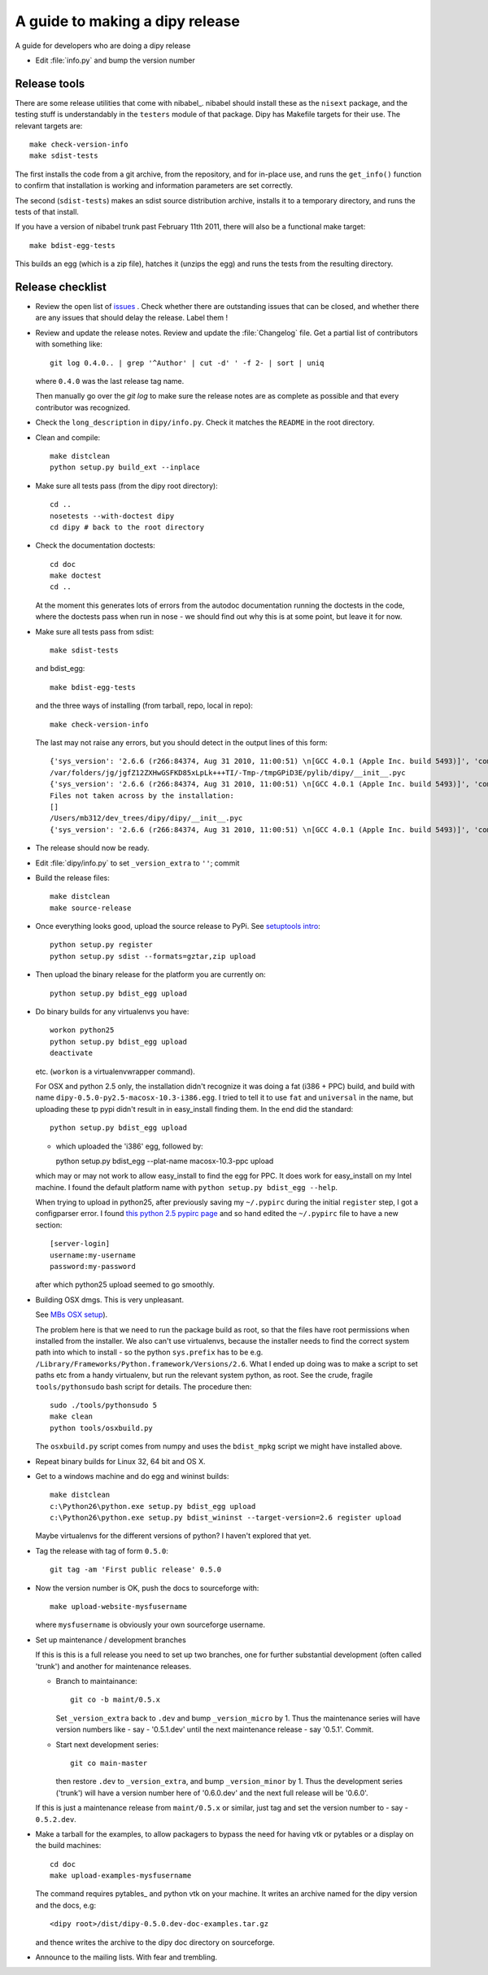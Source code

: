 .. _release-guide:

*********************************
A guide to making a dipy release
*********************************

A guide for developers who are doing a dipy release

* Edit :file:`info.py` and bump the version number

.. _release-tools:

Release tools
=============

There are some release utilities that come with nibabel_.  nibabel should
install these as the ``nisext`` package, and the testing stuff is understandably
in the ``testers`` module of that package.  Dipy has Makefile targets for their
use.  The relevant targets are::

    make check-version-info
    make sdist-tests

The first installs the code from a git archive, from the repository, and for
in-place use, and runs the ``get_info()`` function to confirm that installation
is working and information parameters are set correctly.

The second (``sdist-tests``) makes an sdist source distribution archive,
installs it to a temporary directory, and runs the tests of that install.

If you have a version of nibabel trunk past February 11th 2011, there will also
be a functional make target::

    make bdist-egg-tests

This builds an egg (which is a zip file), hatches it (unzips the egg) and runs
the tests from the resulting directory.

.. _release-checklist:

Release checklist
=================

* Review the open list of `issues <http://github.com/nipy/dipy/issues>`_ .
  Check whether there are outstanding issues that can be closed, and whether
  there are any issues that should delay the release.  Label them !

* Review and update the release notes.  Review and update the :file:`Changelog`
  file.  Get a partial list of contributors with something like::

      git log 0.4.0.. | grep '^Author' | cut -d' ' -f 2- | sort | uniq

  where ``0.4.0`` was the last release tag name.

  Then manually go over the *git log* to make sure the release notes are
  as complete as possible and that every contributor was recognized.

* Check the ``long_description`` in ``dipy/info.py``.  Check it matches the
  ``README`` in the root directory.

* Clean and compile::

    make distclean
    python setup.py build_ext --inplace

* Make sure all tests pass (from the dipy root directory)::

    cd ..
    nosetests --with-doctest dipy
    cd dipy # back to the root directory

* Check the documentation doctests::

    cd doc
    make doctest
    cd ..

  At the moment this generates lots of errors from the autodoc documentation
  running the doctests in the code, where the doctests pass when run in nose -
  we should find out why this is at some point, but leave it for now.

* Make sure all tests pass from sdist::

    make sdist-tests

  and bdist_egg::

    make bdist-egg-tests

  and the three ways of installing (from tarball, repo, local in repo)::

    make check-version-info

  The last may not raise any errors, but you should detect in the output
  lines of this form::

    {'sys_version': '2.6.6 (r266:84374, Aug 31 2010, 11:00:51) \n[GCC 4.0.1 (Apple Inc. build 5493)]', 'commit_source': 'archive substitution', 'np_version': '1.5.0', 'commit_hash': '25b4125', 'pkg_path': '/var/folders/jg/jgfZ12ZXHwGSFKD85xLpLk+++TI/-Tmp-/tmpGPiD3E/pylib/dipy', 'sys_executable': '/Library/Frameworks/Python.framework/Versions/2.6/Resources/Python.app/Contents/MacOS/Python', 'sys_platform': 'darwin'}
    /var/folders/jg/jgfZ12ZXHwGSFKD85xLpLk+++TI/-Tmp-/tmpGPiD3E/pylib/dipy/__init__.pyc
    {'sys_version': '2.6.6 (r266:84374, Aug 31 2010, 11:00:51) \n[GCC 4.0.1 (Apple Inc. build 5493)]', 'commit_source': 'installation', 'np_version': '1.5.0', 'commit_hash': '25b4125', 'pkg_path': '/var/folders/jg/jgfZ12ZXHwGSFKD85xLpLk+++TI/-Tmp-/tmpGPiD3E/pylib/dipy', 'sys_executable': '/Library/Frameworks/Python.framework/Versions/2.6/Resources/Python.app/Contents/MacOS/Python', 'sys_platform': 'darwin'}
    Files not taken across by the installation:
    []
    /Users/mb312/dev_trees/dipy/dipy/__init__.pyc
    {'sys_version': '2.6.6 (r266:84374, Aug 31 2010, 11:00:51) \n[GCC 4.0.1 (Apple Inc. build 5493)]', 'commit_source': 'repository', 'np_version': '1.5.0', 'commit_hash': '25b4125', 'pkg_path': '/Users/mb312/dev_trees/dipy/dipy', 'sys_executable': '/Library/Frameworks/Python.framework/Versions/2.6/Resources/Python.app/Contents/MacOS/Python', 'sys_platform': 'darwin'}

* The release should now be ready.

* Edit :file:`dipy/info.py` to set ``_version_extra`` to ``''``; commit

* Build the release files::

    make distclean
    make source-release

* Once everything looks good, upload the source release to PyPi.  See
  `setuptools intro`_::

    python setup.py register
    python setup.py sdist --formats=gztar,zip upload

* Then upload the binary release for the platform you are currently on::

    python setup.py bdist_egg upload

* Do binary builds for any virtualenvs you have::

    workon python25
    python setup.py bdist_egg upload
    deactivate

  etc.  (``workon`` is a virtualenvwrapper command).

  For OSX and python 2.5 only, the installation didn't recognize it was doing a fat (i386 + PPC)
  build, and build with name ``dipy-0.5.0-py2.5-macosx-10.3-i386.egg``.  I tried
  to tell it to use ``fat`` and ``universal`` in the name, but uploading these
  tp pypi didn't result in in easy_install finding them.  In the end did the
  standard::

    python setup.py bdist_egg upload

  - which uploaded the 'i386' egg, followed by::

    python setup.py bdist_egg --plat-name macosx-10.3-ppc upload

  which may or may not work to allow easy_install to find the egg for PPC.  It
  does work for easy_install on my Intel machine.  I found the default platform
  name with ``python setup.py bdist_egg --help``.

  When trying to upload in python25, after previously saving my ``~/.pypirc``
  during the initial ``register`` step, I got a configparser error.  I found
  `this python 2.5 pypirc page
  <http://docs.python.org/release/2.5.2/dist/pypirc.html>`_ and so hand edited
  the ``~/.pypirc`` file to have a new section::

    [server-login]
    username:my-username
    password:my-password

  after which python25 upload seemed to go smoothly.

* Building OSX dmgs.  This is very unpleasant.

  See `MBs OSX setup
  <http://matthew-brett.github.com/pydagogue/develop_mac.html>`_).

  The problem here is that we need to run the package build as root, so that the
  files have root permissions when installed from the installer.  We also can't
  use virtualenvs, because the installer needs to find the correct system path
  into which to install - so the python ``sys.prefix`` has to be e.g.
  ``/Library/Frameworks/Python.framework/Versions/2.6``.  What I ended up doing
  was to make a script to set paths etc from a handy virtualenv, but run the
  relevant system python, as root.  See the crude, fragile ``tools/pythonsudo``
  bash script for details.  The procedure then::

    sudo ./tools/pythonsudo 5
    make clean
    python tools/osxbuild.py

  The ``osxbuild.py`` script comes from numpy and uses the ``bdist_mpkg`` script
  we might have installed above.

* Repeat binary builds for Linux 32, 64 bit and OS X.

* Get to a windows machine and do egg and wininst builds::

    make distclean
    c:\Python26\python.exe setup.py bdist_egg upload
    c:\Python26\python.exe setup.py bdist_wininst --target-version=2.6 register upload

  Maybe virtualenvs for the different versions of python?  I haven't explored
  that yet.

* Tag the release with tag of form ``0.5.0``::

    git tag -am 'First public release' 0.5.0

* Now the version number is OK, push the docs to sourceforge with::

    make upload-website-mysfusername

  where ``mysfusername`` is obviously your own sourceforge username.

* Set up maintenance / development branches

  If this is this is a full release you need to set up two branches, one for
  further substantial development (often called 'trunk') and another for
  maintenance releases.

  * Branch to maintainance::

      git co -b maint/0.5.x

    Set ``_version_extra`` back to ``.dev`` and bump ``_version_micro`` by 1.
    Thus the maintenance series will have version numbers like - say - '0.5.1.dev'
    until the next maintenance release - say '0.5.1'.  Commit.

  * Start next development series::

      git co main-master

    then restore ``.dev`` to ``_version_extra``, and bump ``_version_minor`` by 1.
    Thus the development series ('trunk') will have a version number here of
    '0.6.0.dev' and the next full release will be '0.6.0'.

  If this is just a maintenance release from ``maint/0.5.x`` or similar, just
  tag and set the version number to - say - ``0.5.2.dev``.

* Make a tarball for the examples, to allow packagers to bypass the need for
  having vtk or pytables or a display on the build machines::

        cd doc
        make upload-examples-mysfusername

  The command requires pytables_ and python vtk on your machine. It writes an
  archive named for the dipy version and the docs, e.g::

    <dipy root>/dist/dipy-0.5.0.dev-doc-examples.tar.gz

  and thence writes the archive to the dipy doc directory on sourceforge.

* Announce to the mailing lists.  With fear and trembling.


.. _setuptools intro: http://packages.python.org/an_example_pypi_project/setuptools.html
